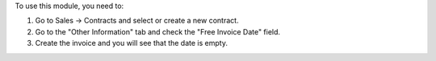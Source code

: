 To use this module, you need to:

#. Go to Sales -> Contracts and select or create a new contract.
#. Go to the "Other Information" tab and check the "Free Invoice Date" field.
#. Create the invoice and you will see that the date is empty.
